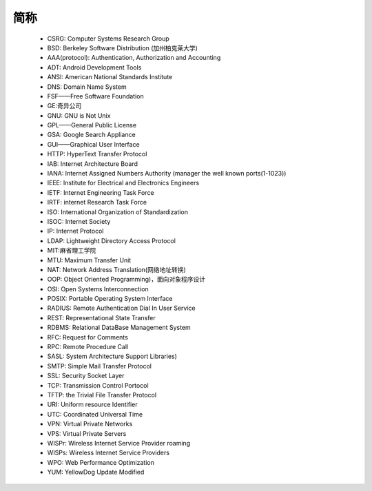 简称
========


    * CSRG: Computer Systems Research Group 
    * BSD: Berkeley Software Distribution (加州柏克莱大学)
    * AAA(protocol): Authentication, Authorization and Accounting
    * ADT: Android Development Tools
    * ANSI: American National Standards Institute

    * DNS: Domain Name System 
    * FSF——Free Software Foundation
    * GE:奇异公司
    * GNU: GNU is Not Unix 
    * GPL——General Public License
    * GSA: Google Search Appliance
    * GUI——Graphical User Interface
    * HTTP: HyperText Transfer Protocol 
    * IAB: Internet Architecture Board
    * IANA: Internet Assigned Numbers Authority (manager the well known ports(1-1023))
    * IEEE: Institute for Electrical and Electronics Engineers 
    * IETF: Internet Engineering Task Force
    * IRTF: internet Research Task Force
    * ISO: International Organization of Standardization 
    * ISOC: Internet Society
    * IP: Internet Protocol 
    * LDAP: Lightweight Directory Access Protocol
    * MIT:麻省理工学院
    * MTU: Maximum Transfer Unit 
    * NAT: Network Address Translation(网络地址转换)
    * OOP: Object Oriented Programming)，面向对象程序设计
    * OSI: Open Systems Interconnection 
    * POSIX: Portable Operating System Interface 
    * RADIUS: Remote Authentication Dial In User Service
    * REST: Representational State Transfer
    * RDBMS: Relational DataBase Management System
    * RFC: Request for Comments 
    * RPC: Remote Procedure Call 
    * SASL: System Architecture Support Libraries)
    * SMTP: Simple Mail Transfer Protocol 
    * SSL: Security Socket Layer
    * TCP: Transmission Control Portocol 
    * TFTP: the Trivial File Transfer Protocol
    * URI: Uniform resource Identifier 
    * UTC: Coordinated Universal Time 
    * VPN: Virtual Private Networks 
    * VPS: Virtual Private Servers 
    * WISPr: Wireless Internet Service Provider roaming
    * WISPs: Wireless Internet Service Providers
    * WPO: Web Performance Optimization
    * YUM: YellowDog Update Modified
